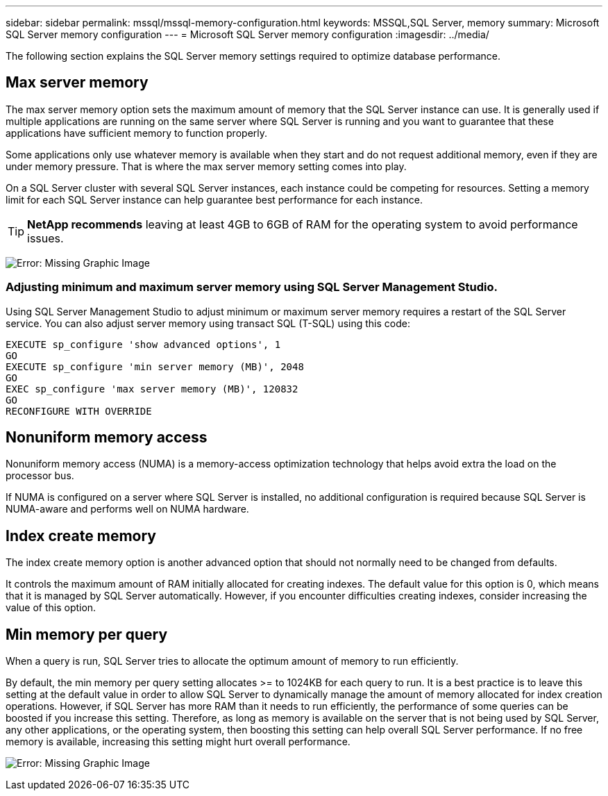 ---
sidebar: sidebar
permalink: mssql/mssql-memory-configuration.html
keywords: MSSQL,SQL Server, memory
summary: Microsoft SQL Server memory configuration
---
= Microsoft SQL Server memory configuration
:imagesdir: ../media/

[.lead]
The following section explains the SQL Server memory settings required to optimize database performance.

== Max server memory

The max server memory option sets the maximum amount of memory that the SQL Server instance can use. It is generally used if multiple applications are running on the same server where SQL Server is running and you want to guarantee that these applications have sufficient memory to function properly.

Some applications only use whatever memory is available when they start and do not request additional memory, even if they are under memory pressure. That is where the max server memory setting comes into play.

On a SQL Server cluster with several SQL Server instances, each instance could be competing for resources. Setting a memory limit for each SQL Server instance can help guarantee best performance for each instance.

[TIP]
*NetApp recommends* leaving at least 4GB to 6GB of RAM for the operating system to avoid performance issues. 

image:mssql-max-server-memory.png[Error: Missing Graphic Image]

=== Adjusting minimum and maximum server memory using SQL Server Management Studio.
Using SQL Server Management Studio to adjust minimum or maximum server memory requires a restart of the SQL Server service. You can also adjust server memory using transact SQL (T-SQL) using this code:

....
EXECUTE sp_configure 'show advanced options', 1
GO
EXECUTE sp_configure 'min server memory (MB)', 2048
GO
EXEC sp_configure 'max server memory (MB)', 120832
GO
RECONFIGURE WITH OVERRIDE
....

== Nonuniform memory access
Nonuniform memory access (NUMA) is a memory-access optimization technology that helps avoid extra the load on the processor bus. 

If NUMA is configured on a server where SQL Server is installed, no additional configuration is required because SQL Server is NUMA-aware and performs well on NUMA hardware.

== Index create memory
The index create memory option is another advanced option that should not normally need to be changed from defaults.

It controls the maximum amount of RAM initially allocated for creating indexes. The default value for this option is 0, which means that it is managed by SQL Server automatically. However, if you encounter difficulties creating indexes, consider increasing the value of this option.

== Min memory per query
When a query is run, SQL Server tries to allocate the optimum amount of memory to run efficiently.

By default, the min memory per query setting allocates >= to 1024KB for each query to run. It is a best practice is to leave this setting at the default value in order to allow SQL Server to dynamically manage the amount of memory allocated for index creation operations. However, if SQL Server has more RAM than it needs to run efficiently, the performance of some queries can be boosted if you increase this setting. Therefore, as long as memory is available on the server that is not being used by SQL Server, any other applications, or the operating system, then boosting this setting can help overall SQL Server performance. If no free memory is available, increasing this setting might hurt overall performance.

image:mssql-min-memory-per-query.png[Error: Missing Graphic Image]